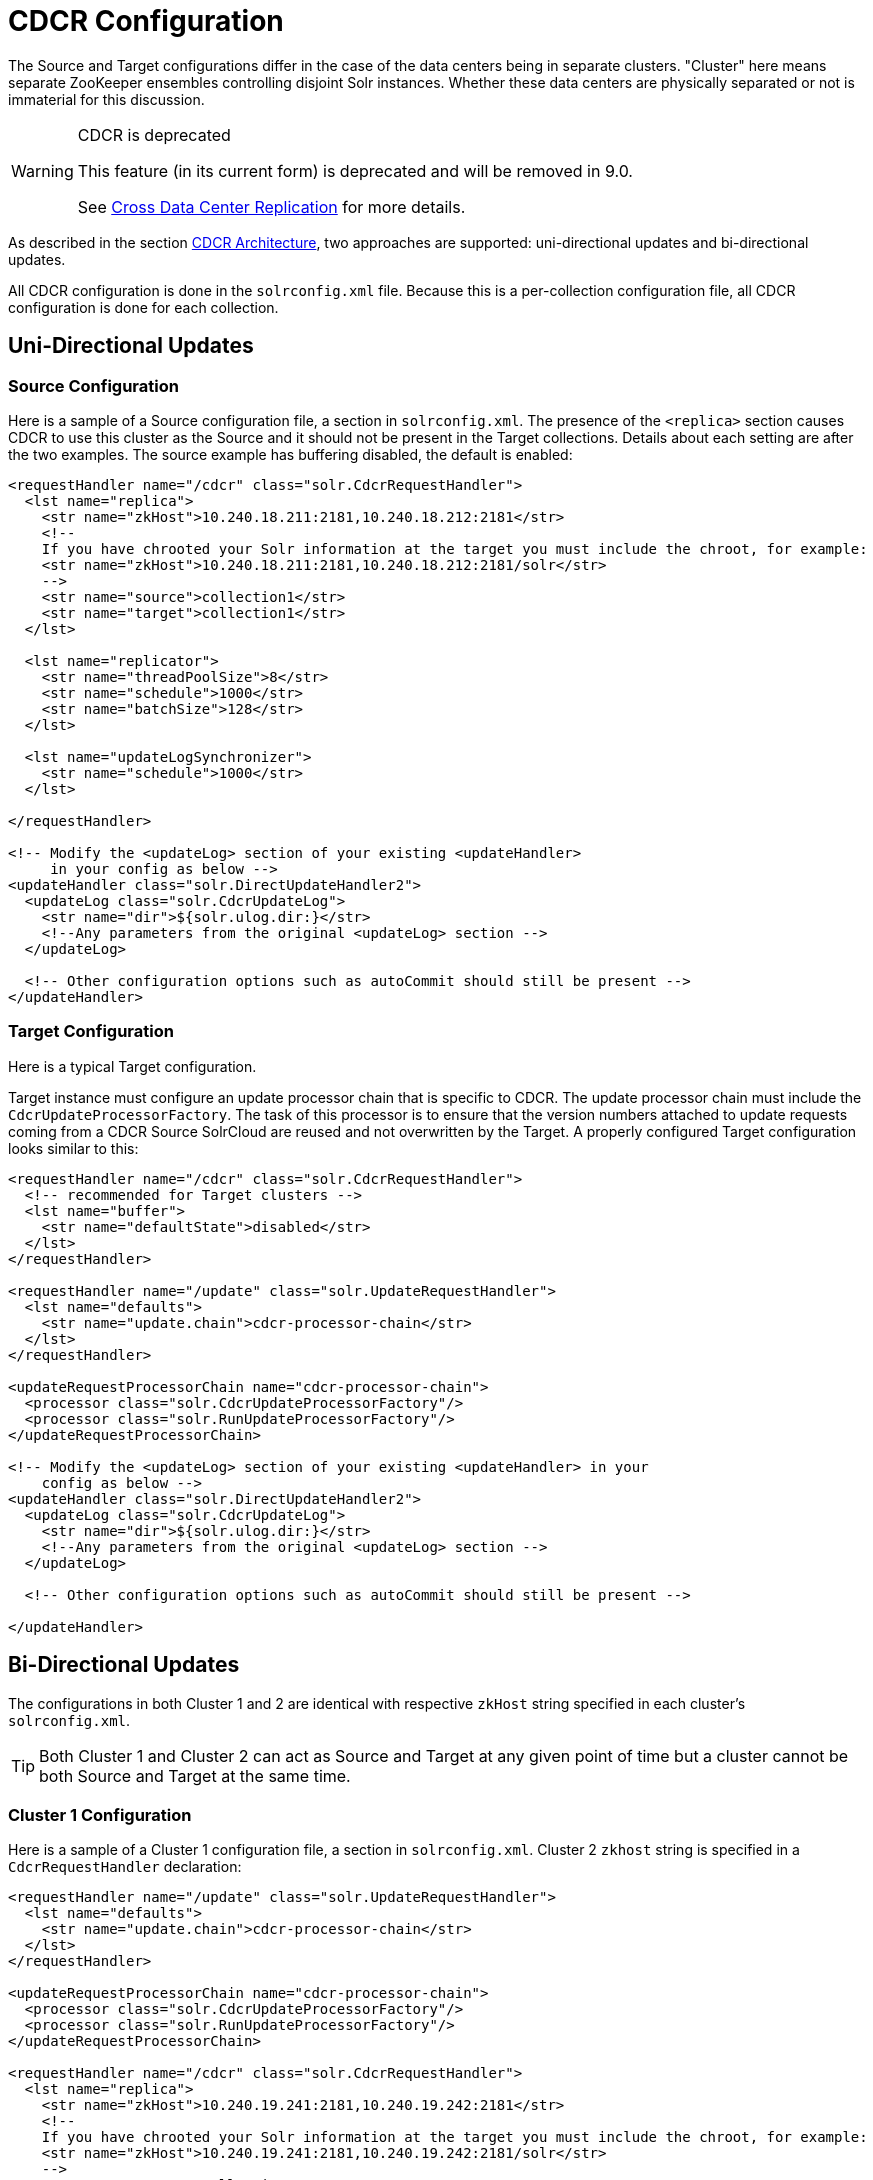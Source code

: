 = CDCR Configuration
// Licensed to the Apache Software Foundation (ASF) under one
// or more contributor license agreements.  See the NOTICE file
// distributed with this work for additional information
// regarding copyright ownership.  The ASF licenses this file
// to you under the Apache License, Version 2.0 (the
// "License"); you may not use this file except in compliance
// with the License.  You may obtain a copy of the License at
//
//   http://www.apache.org/licenses/LICENSE-2.0
//
// Unless required by applicable law or agreed to in writing,
// software distributed under the License is distributed on an
// "AS IS" BASIS, WITHOUT WARRANTIES OR CONDITIONS OF ANY
// KIND, either express or implied.  See the License for the
// specific language governing permissions and limitations
// under the License.

The Source and Target configurations differ in the case of the data centers being in separate clusters. "Cluster" here means separate ZooKeeper ensembles controlling disjoint Solr instances. Whether these data centers are physically separated or not is immaterial for this discussion.

[WARNING]
.CDCR is deprecated
====
This feature (in its current form) is deprecated and will be removed in 9.0.

See <<cross-data-center-replication-cdcr.adoc#,Cross Data Center Replication>> for more details.
====

As described in the section <<cdcr-architecture.adoc#,CDCR Architecture>>, two approaches are supported: uni-directional updates and bi-directional updates.

All CDCR configuration is done in the `solrconfig.xml` file. Because this is a per-collection configuration file, all CDCR configuration is done for each collection.

== Uni-Directional Updates

=== Source Configuration

Here is a sample of a Source configuration file, a section in `solrconfig.xml`. The presence of the `<replica>` section causes CDCR to use this cluster as the Source and it should not be present in the Target collections. Details about each setting are after the two examples. The source example has buffering disabled, the default is enabled:

[source,xml]
----
<requestHandler name="/cdcr" class="solr.CdcrRequestHandler">
  <lst name="replica">
    <str name="zkHost">10.240.18.211:2181,10.240.18.212:2181</str>
    <!--
    If you have chrooted your Solr information at the target you must include the chroot, for example:
    <str name="zkHost">10.240.18.211:2181,10.240.18.212:2181/solr</str>
    -->
    <str name="source">collection1</str>
    <str name="target">collection1</str>
  </lst>

  <lst name="replicator">
    <str name="threadPoolSize">8</str>
    <str name="schedule">1000</str>
    <str name="batchSize">128</str>
  </lst>

  <lst name="updateLogSynchronizer">
    <str name="schedule">1000</str>
  </lst>

</requestHandler>

<!-- Modify the <updateLog> section of your existing <updateHandler>
     in your config as below -->
<updateHandler class="solr.DirectUpdateHandler2">
  <updateLog class="solr.CdcrUpdateLog">
    <str name="dir">${solr.ulog.dir:}</str>
    <!--Any parameters from the original <updateLog> section -->
  </updateLog>

  <!-- Other configuration options such as autoCommit should still be present -->
</updateHandler>
----

=== Target Configuration

Here is a typical Target configuration.

Target instance must configure an update processor chain that is specific to CDCR. The update processor chain must include the `CdcrUpdateProcessorFactory`. The task of this processor is to ensure that the version numbers attached to update requests coming from a CDCR Source SolrCloud are reused and not overwritten by the Target. A properly configured Target configuration looks similar to this:

[source,xml]
----
<requestHandler name="/cdcr" class="solr.CdcrRequestHandler">
  <!-- recommended for Target clusters -->
  <lst name="buffer">
    <str name="defaultState">disabled</str>
  </lst>
</requestHandler>

<requestHandler name="/update" class="solr.UpdateRequestHandler">
  <lst name="defaults">
    <str name="update.chain">cdcr-processor-chain</str>
  </lst>
</requestHandler>

<updateRequestProcessorChain name="cdcr-processor-chain">
  <processor class="solr.CdcrUpdateProcessorFactory"/>
  <processor class="solr.RunUpdateProcessorFactory"/>
</updateRequestProcessorChain>

<!-- Modify the <updateLog> section of your existing <updateHandler> in your
    config as below -->
<updateHandler class="solr.DirectUpdateHandler2">
  <updateLog class="solr.CdcrUpdateLog">
    <str name="dir">${solr.ulog.dir:}</str>
    <!--Any parameters from the original <updateLog> section -->
  </updateLog>

  <!-- Other configuration options such as autoCommit should still be present -->

</updateHandler>
----

== Bi-Directional Updates

The configurations in both Cluster 1 and 2 are identical with respective `zkHost` string specified in each cluster's `solrconfig.xml`.

TIP: Both Cluster 1 and Cluster 2 can act as Source and Target at any given point of time but a cluster cannot be both Source and Target at the same time.

=== Cluster 1 Configuration

Here is a sample of a Cluster 1 configuration file, a section in `solrconfig.xml`. Cluster 2 `zkhost` string is specified in a `CdcrRequestHandler` declaration:

[source,xml]
----
<requestHandler name="/update" class="solr.UpdateRequestHandler">
  <lst name="defaults">
    <str name="update.chain">cdcr-processor-chain</str>
  </lst>
</requestHandler>

<updateRequestProcessorChain name="cdcr-processor-chain">
  <processor class="solr.CdcrUpdateProcessorFactory"/>
  <processor class="solr.RunUpdateProcessorFactory"/>
</updateRequestProcessorChain>

<requestHandler name="/cdcr" class="solr.CdcrRequestHandler">
  <lst name="replica">
    <str name="zkHost">10.240.19.241:2181,10.240.19.242:2181</str>
    <!--
    If you have chrooted your Solr information at the target you must include the chroot, for example:
    <str name="zkHost">10.240.19.241:2181,10.240.19.242:2181/solr</str>
    -->
    <str name="source">collection1</str>
    <str name="target">collection1</str>
  </lst>

  <lst name="replicator">
    <str name="threadPoolSize">8</str>
    <str name="schedule">1000</str>
    <str name="batchSize">128</str>
  </lst>

  <lst name="updateLogSynchronizer">
    <str name="schedule">1000</str>
  </lst>

</requestHandler>

<!-- Modify the <updateLog> section of your existing <updateHandler>
     in your config as below -->
<updateHandler class="solr.DirectUpdateHandler2">
  <updateLog class="solr.CdcrUpdateLog">
    <str name="dir">${solr.ulog.dir:}</str>
    <!--Any parameters from the original <updateLog> section -->
  </updateLog>
</updateHandler>
----

=== Cluster 2 Configuration

The configuration of the 2nd cluster is identical to the configuration of Cluster 1, with the Cluster 1 `zkHost` string specified in `CdcrRequestHandler` definition:

[source,xml]
----
<requestHandler name="/update" class="solr.UpdateRequestHandler">
  <lst name="defaults">
    <str name="update.chain">cdcr-processor-chain</str>
  </lst>
</requestHandler>

<updateRequestProcessorChain name="cdcr-processor-chain">
  <processor class="solr.CdcrUpdateProcessorFactory"/>
  <processor class="solr.RunUpdateProcessorFactory"/>
</updateRequestProcessorChain>

<requestHandler name="/cdcr" class="solr.CdcrRequestHandler">
  <lst name="replica">
    <str name="zkHost">10.250.18.211:2181,10.250.18.212:2181</str>
    <!--
    If you have chrooted your Solr information at the target you must include the chroot, for example:
    <str name="zkHost">10.250.18.211:2181,10.250.18.212:2181/solr</str>
    -->
    <str name="source">collection1</str>
    <str name="target">collection1</str>
  </lst>

  <lst name="replicator">
    <str name="threadPoolSize">8</str>
    <str name="schedule">1000</str>
    <str name="batchSize">128</str>
  </lst>

  <lst name="updateLogSynchronizer">
    <str name="schedule">1000</str>
  </lst>

</requestHandler>

<!-- Modify the <updateLog> section of your existing <updateHandler>
     in your config as below -->
<updateHandler class="solr.DirectUpdateHandler2">
  <updateLog class="solr.CdcrUpdateLog">
    <str name="dir">${solr.ulog.dir:}</str>
    <!--Any parameters from the original <updateLog> section -->
  </updateLog>
</updateHandler>
----

== CDCR Configuration Parameters

The configuration details, defaults and options are as follows:

=== The Replica Element

CDCR can be configured to forward update requests to one or more Target collections. A Target collection is defined with a “replica” list as follows:

`zkHost`::
The host address for ZooKeeper of the Target SolrCloud. Usually this is a comma-separated list of addresses to each node in the Target ZooKeeper ensemble. This parameter is required.

`Source`::
The name of the collection on the Source SolrCloud to be replicated. This parameter is required.

`Target`::
The name of the collection on the Target SolrCloud to which updates will be forwarded. This parameter is required.

=== The Replicator Element

The CDC Replicator is the component in charge of forwarding updates to the replicas. The replicator will monitor the update logs of the Source collection and will forward any new updates to the Target collection.

The replicator uses a fixed thread pool to forward updates to multiple replicas in parallel. If more than one replica is configured, one thread will forward a batch of updates from one replica at a time in a round-robin fashion. The replicator can be configured with a “replicator” list as follows:

`threadPoolSize`::
The number of threads to use for forwarding updates. One thread per replica is recommended. The default is `2`.

`schedule`::
The delay in milliseconds for the monitoring the update log(s). The default is `10`.

`batchSize`::
The number of updates to send in one batch. The optimal size depends on the size of the documents. Large batches of large documents can increase your memory usage significantly. The default is `128`.

=== The updateLogSynchronizer Element

Expert: Non-leader nodes need to synchronize their update logs with their leader node from time to time in order to clean deprecated transaction log files. By default, such a synchronization process is performed every minute. The schedule of the synchronization can be modified with a “updateLogSynchronizer” list as follows:

TIP: If the updateLogSynchronizer element is omitted from the Source cluster, transaction logs may accumulate on non-leaders.

`schedule`::
 The delay in milliseconds for synchronizing the update logs. The default is `60000`.

=== The Buffer Element

When buffering updates, the update logs will store all the updates indefinitely. It is best to disable buffering on both the Source and Target clusters during normal operation as when buffering is enabled the Update Logs will grow without limit. Enbling buffering is intended for special maintenance periods. Buffering can be disabled at startup with a “buffer” list and the parameter “defaultState” as follows:

`defaultState`::
The state of the buffer at startup. The default is `enabled`.

[TIP]
.Buffering should be enabled only for maintenance windows
====
Buffering is designed to augment maintenance windows. The following points should be kept in mind:

 * When buffering is enabled, the Update Logs will grow without limit; they will never be purged.
 * During normal operation, the Update Logs will automatically accrue on the Source data center if the Target data center is unavailable; It is not necessary to enable buffering for CDCR to handle routine network disruptions.
 ** For this reason, monitoring disk usage on the Source data center is recommended as an additional check that the Target data center is receiving updates.
 * For uni-directional updates, buffering should _not_ be enabled on the Target data center as Update Logs would accrue without limit.
 * If buffering is enabled and then disabled, the Update Logs will be removed when their contents have been sent to the Target data center. This process may take some time and is triggered by additional updates the Source cluster.
 ** Update Log cleanup is not triggered until a new update is sent to the Source data center.
====

== Initial Startup

=== Uni-Directional Approach

This is a general approach for initializing CDCR in a production environment. It's based upon an approach taken by the initial working installation of CDCR and generously contributed to illustrate a "real world" scenario.

* CDCR is used to keep a remote disaster-recovery instance available for production backup.
* This example as 26 clouds with 200 million assets per cloud (15GB indexes). Total document count is over 4.8 billion.
** Source and Target clouds were synched in 2-3 hour maintenance windows to establish the base index for the Targets.

As usual, it is good to start small. Sync a single cloud and monitor for a period of time before doing the others. You may need to adjust your settings several times before finding the right balance.

* Before starting, stop or pause the indexers. This is best done during a small maintenance window.
* Stop the SolrCloud instances at the Source.
* Upload the modified `solrconfig.xml` to ZooKeeper on both Source and Target as appropriate, see the examples above.
* Sync the index directories from the Source collection to Target collection across to the corresponding shard nodes. `rsync` works well for this.
+
For example, if there are two shards on collection1 with 2 replicas for each shard, copy the corresponding index directories from:
+
[width="75%",cols="45,10,45"]
|===
|shard1replica1Source |to |shard1replica1Target
|shard1replica2Source |to |shard1replica2Target
|shard2replica1Source |to |shard2replica1Target
|shard2replica2Source |to |shard2replica2Target
|===

* Start ZooKeeper on the Target (DR).
* Start SolrCloud on the Target (DR).
* Start ZooKeeper on the Source.
* Start SolrCloud on the Source. As a general rule, the Target (DR) should be started before the Source.
* Activate CDCR on Source instance using the CDCR API:
+
[source,text]
http://host:port/solr/<collection_name>/cdcr?action=START
+
There is no need to run the `/cdcr?action=START` command on the Target.
* Disable the buffer on the Target and Source:
+
[source,text]
http://host:port/solr/collection_name/cdcr?action=DISABLEBUFFER
+
* Re-enable indexing.

=== Bi-Directional Approach

[TIP]
====
When using the bi-directional approach, it is highly recommended to enable CDCR on both cluster-collections before any indexing has taken place.
====

Based on the same example from uni-directional solution, let's walk through the necessary steps:

* Before you begin, stop or pause any indexing processes. This is best done during a small maintenance window.
* Stop the SolrCloud instances in both Cluster 1 and Cluster 2.
* Upload the modified `solrconfig.xml` to ZooKeeper on both Cluster 1 and Cluster 2 as appropriate, see the examples above in the section <<Bi-Directional Updates>>.
* If documents were indexed prior to this exercise, sync the index directories from the Cluster 1 collection to the Cluster 2 collection to the corresponding shard nodes or vice versa. The `rsync` utility works well for this if it's available on your server. Check to be sure the the updated index is copied across.
+
For example, if there are 2 shards on collection 'cluster1' (the updated collection) with 2 replicas for each shard, copy the corresponding index directories from:
+
[width="75%",cols="45,10,45"]
|===
|shard1replica1cluster1 |to |shard1replica1cluster2
|shard1replica2cluster1 |to |shard1replica2cluster2
|shard2replica1cluster1 |to |shard2replica1cluster2
|shard2replica2cluster1 |to |shard2replica2cluster2
|===

* Start ZooKeeper on Cluster 1.
* Start ZooKeeper on Cluster 2.
* Start SolrCloud on Cluster 1.
* Start SolrCloud on Cluster 2.
* If not present, create respective collections in both Cluster 1 and Cluster 2.
* Activate the CDCR on Cluster 1 and Cluster 2 instance using the CDCR API:
+
[source,text]
http://host:port/solr/<collection_name>/cdcr?action=START
+
* Disable the buffer on Cluster 1 and Cluster 2:
+
[source,text]
http://host:port/solr/collection_name/cdcr?action=DISABLEBUFFER
+
* Re-enable indexing.

== ZooKeeper Settings

With CDCR, the Target ZooKeepers will have connections from the Target clouds and the Source clouds. You may need to increase the `maxClientCnxns` setting in `zoo.cfg`.

[source,text]
----
## set numbers of connection to 800 from client
## is maxClientCnxns=0 that means no limit
maxClientCnxns=800
----
